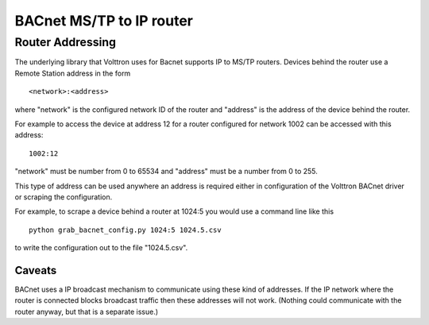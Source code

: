 BACnet MS/TP to IP router
=====

Router Addressing
-----------------

The underlying library that Volttron uses for Bacnet supports IP to
MS/TP routers. Devices behind the router use a Remote Station address in
the form

::

    <network>:<address>

where "network" is the configured network ID of the router and "address"
is the address of the device behind the router.

For example to access the device at address 12 for a router configured
for network 1002 can be accessed with this address:

::

    1002:12

"network" must be number from 0 to 65534 and "address" must be a number
from 0 to 255.

This type of address can be used anywhere an address is required either
in configuration of the Volttron BACnet driver or scraping the
configuration.

For example, to scrape a device behind a router at 1024:5 you would use
a command line like this

::

    python grab_bacnet_config.py 1024:5 1024.5.csv

to write the configuration out to the file "1024.5.csv".

Caveats
~~~~~~~

BACnet uses a IP broadcast mechanism to communicate using these kind of
addresses. If the IP network where the router is connected blocks
broadcast traffic then these addresses will not work. (Nothing could
communicate with the router anyway, but that is a separate issue.)
